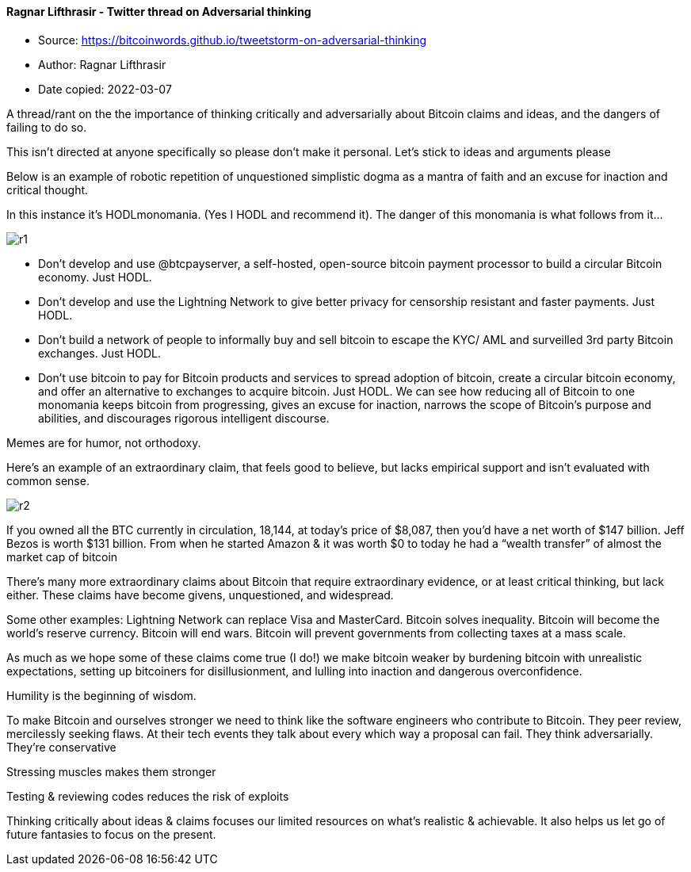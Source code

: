 ==== Ragnar Lifthrasir - Twitter thread on Adversarial thinking
****

* Source: https://bitcoinwords.github.io/tweetstorm-on-adversarial-thinking
* Author: Ragnar Lifthrasir
* Date copied: 2022-03-07
****

A thread/rant on the the importance of thinking critically and adversarially about Bitcoin claims and ideas, and the dangers of failing to do so.

This isn’t directed at anyone specifically so please don’t make it personal. Let’s stick to ideas and arguments please

Below is an example of robotic repetition of unquestioned simplistic dogma as a mantra of faith and an excuse for inaction and critical thought.

In this instance it’s HODLmonomania. (Yes I HODL and recommend it). The danger of this monomania is what follows from it…

image::r1.png[]

* Don’t develop and use @btcpayserver, a self-hosted, open-source bitcoin payment processor to build a circular Bitcoin economy. Just HODL.
* Don’t develop and use the Lightning Network to give better privacy for censorship resistant and faster payments. Just HODL.
* Don’t build a network of people to informally buy and sell bitcoin to escape the KYC/ AML and surveilled 3rd party Bitcoin exchanges. Just HODL.
* Don’t use bitcoin to pay for Bitcoin products and services to spread adoption of bitcoin, create a circular bitcoin economy, and offer an alternative to exchanges to acquire bitcoin. Just HODL.
We can see how reducing all of Bitcoin to one monomania keeps bitcoin from progressing, gives an excuse for inaction, narrows the scope of Bitcoin’s purpose and abilities, and discourages rigorous intelligent discourse.

Memes are for humor, not orthodoxy.

Here’s an example of an extraordinary claim, that feels good to believe, but lacks empirical support and isn’t evaluated with common sense.

image::r2.png[]

If you owned all the BTC currently in circulation, 18,144, at today’s price of $8,087, then you’d have a net worth of $147 billion. Jeff Bezos is worth $131 billion. From when he started Amazon & it was worth $0 to today he had a “wealth transfer” of almost the market cap of bitcoin

There’s many more extraordinary claims about Bitcoin that require extraordinary evidence, or at least critical thinking, but lack either. These claims have become givens, unquestioned, and widespread.

Some other examples: Lightning Network can replace Visa and MasterCard. Bitcoin solves inequality. Bitcoin will become the world’s reserve currency. Bitcoin will end wars. Bitcoin will prevent governments from collecting taxes at a mass scale.

As much as we hope some of these claims come true (I do!) we make bitcoin weaker by burdening bitcoin with unrealistic expectations, setting up bitcoiners for disillusionment, and lulling into inaction and dangerous overconfidence.

Humility is the beginning of wisdom.

To make Bitcoin and ourselves stronger we need to think like the software engineers who contribute to Bitcoin. They peer review, mercilessly seeking flaws. At their tech events they talk about every which way a proposal can fail. They think adversarially. They’re conservative

Stressing muscles makes them stronger

Testing & reviewing codes reduces the risk of exploits

Thinking critically about ideas & claims focuses our limited resources on what’s realistic & achievable. It also helps us let go of future fantasies to focus on the present.
